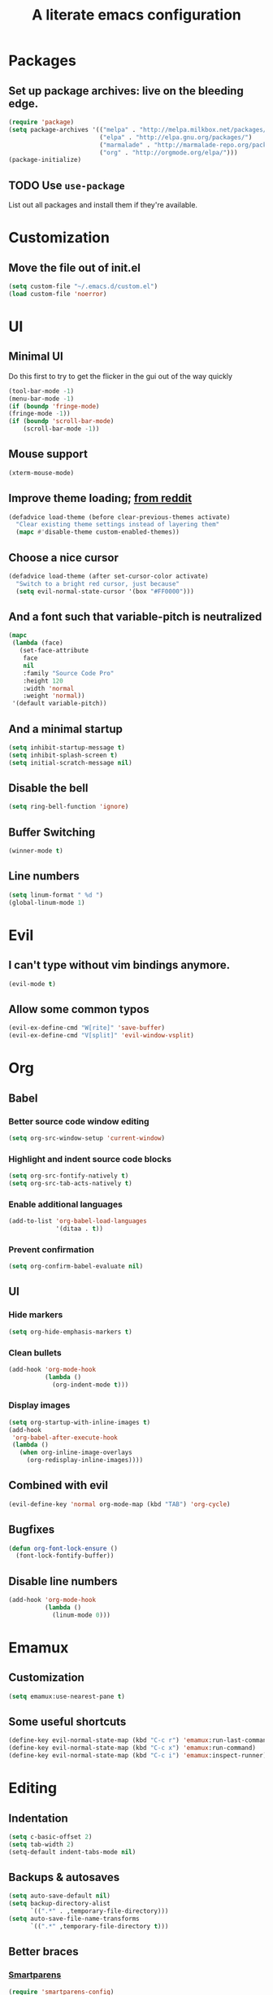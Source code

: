 #+TITLE: A literate emacs configuration

* Packages
** Set up package archives: live on the bleeding edge.
#+BEGIN_SRC emacs-lisp
  (require 'package)
  (setq package-archives '(("melpa" . "http://melpa.milkbox.net/packages/")
                           ("elpa" . "http://elpa.gnu.org/packages/")
                           ("marmalade" . "http://marmalade-repo.org/packages/")
                           ("org" . "http://orgmode.org/elpa/")))
  (package-initialize)
#+END_SRC
** TODO Use =use-package=
List out all packages and install them if they're available.

* Customization
** Move the file out of init.el
#+BEGIN_SRC emacs-lisp
  (setq custom-file "~/.emacs.d/custom.el")
  (load custom-file 'noerror)
#+END_SRC

* UI
** Minimal UI
Do this first to try to get the flicker in the gui out of the way quickly
#+BEGIN_SRC emacs-lisp
  (tool-bar-mode -1)
  (menu-bar-mode -1)
  (if (boundp 'fringe-mode)
  (fringe-mode -1))
  (if (boundp 'scroll-bar-mode)
      (scroll-bar-mode -1))
#+END_SRC
** Mouse support
#+BEGIN_SRC emacs-lisp
  (xterm-mouse-mode)
#+END_SRC
** Improve theme loading; [[https://www.reddit.com/r/emacs/comments/4mzynd/what_emacs_theme_are_you_currently_using/d43c5cw][from reddit]]
#+BEGIN_SRC emacs-lisp
  (defadvice load-theme (before clear-previous-themes activate)
    "Clear existing theme settings instead of layering them"
    (mapc #'disable-theme custom-enabled-themes))
#+END_SRC
** Choose a nice cursor
#+BEGIN_SRC emacs-lisp
  (defadvice load-theme (after set-cursor-color activate)
    "Switch to a bright red cursor, just because"
    (setq evil-normal-state-cursor '(box "#FF0000")))
#+END_SRC
** And a font such that variable-pitch is neutralized
#+BEGIN_SRC emacs-lisp
  (mapc
   (lambda (face)
     (set-face-attribute
      face
      nil
      :family "Source Code Pro"
      :height 120
      :width 'normal
      :weight 'normal))
   '(default variable-pitch))
#+END_SRC
** And a minimal startup
#+BEGIN_SRC emacs-lisp
  (setq inhibit-startup-message t)
  (setq inhibit-splash-screen t)
  (setq initial-scratch-message nil)
#+END_SRC
** Disable the bell
#+BEGIN_SRC emacs-lisp
  (setq ring-bell-function 'ignore)
#+END_SRC
** Buffer Switching
#+BEGIN_SRC emacs-lisp
  (winner-mode t)
#+END_SRC
** Line numbers
#+BEGIN_SRC emacs-lisp
  (setq linum-format " %d ")
  (global-linum-mode 1)
#+END_SRC

* Evil
** I can't type without vim bindings anymore.
#+BEGIN_SRC emacs-lisp
  (evil-mode t)
#+END_SRC
** Allow some common typos
#+BEGIN_SRC emacs-lisp
  (evil-ex-define-cmd "W[rite]" 'save-buffer)
  (evil-ex-define-cmd "V[split]" 'evil-window-vsplit)
#+END_SRC

* Org
** Babel
*** Better source code window editing
#+BEGIN_SRC emacs-lisp
  (setq org-src-window-setup 'current-window)
#+END_SRC
*** Highlight and indent source code blocks
#+BEGIN_SRC emacs-lisp
  (setq org-src-fontify-natively t)
  (setq org-src-tab-acts-natively t)
#+END_SRC
*** Enable additional languages
#+BEGIN_SRC emacs-lisp
  (add-to-list 'org-babel-load-languages
               '(ditaa . t))
#+END_SRC
*** Prevent confirmation
#+BEGIN_SRC emacs-lisp
  (setq org-confirm-babel-evaluate nil)
#+END_SRC
** UI
*** Hide markers
#+BEGIN_SRC emacs-lisp
  (setq org-hide-emphasis-markers t)
#+END_SRC
*** Clean bullets
#+BEGIN_SRC emacs-lisp
  (add-hook 'org-mode-hook
            (lambda ()
              (org-indent-mode t)))
#+END_SRC
*** Display images
#+BEGIN_SRC emacs-lisp
  (setq org-startup-with-inline-images t)
  (add-hook
   'org-babel-after-execute-hook
   (lambda ()
     (when org-inline-image-overlays
       (org-redisplay-inline-images))))
#+END_SRC
** Combined with evil
#+BEGIN_SRC emacs-lisp
  (evil-define-key 'normal org-mode-map (kbd "TAB") 'org-cycle)
#+END_SRC
** Bugfixes
#+BEGIN_SRC emacs-lisp
  (defun org-font-lock-ensure ()
    (font-lock-fontify-buffer))
#+END_SRC
** Disable line numbers
#+BEGIN_SRC emacs-lisp
  (add-hook 'org-mode-hook
            (lambda ()
              (linum-mode 0)))
#+END_SRC
* Emamux
** Customization
#+BEGIN_SRC emacs-lisp
  (setq emamux:use-nearest-pane t)
#+END_SRC
** Some useful shortcuts
#+BEGIN_SRC emacs-lisp
  (define-key evil-normal-state-map (kbd "C-c r") 'emamux:run-last-command)
  (define-key evil-normal-state-map (kbd "C-c x") 'emamux:run-command)
  (define-key evil-normal-state-map (kbd "C-c i") 'emamux:inspect-runner)
#+END_SRC
* Editing
** Indentation
#+BEGIN_SRC emacs-lisp
  (setq c-basic-offset 2)
  (setq tab-width 2)
  (setq-default indent-tabs-mode nil)
#+END_SRC
** Backups & autosaves
#+BEGIN_SRC emacs-lisp
  (setq auto-save-default nil)
  (setq backup-directory-alist
        `((".*" . ,temporary-file-directory)))
  (setq auto-save-file-name-transforms
        `((".*" ,temporary-file-directory t)))
#+END_SRC
** Better braces
*** [[https://github.com/Fuco1/smartparens][Smartparens]]
#+BEGIN_SRC emacs-lisp
  (require 'smartparens-config)
  (add-hook 'prog-mode-hook 'turn-on-smartparens-mode)
  (define-key smartparens-mode-map (kbd "M-f") 'sp-forward-slurp-sexp)
  (define-key smartparens-mode-map (kbd "M-b") 'sp-backward-slurp-sexp)
  (define-key smartparens-mode-map (kbd "M-F") 'sp-forward-barf-sexp)
  (define-key smartparens-mode-map (kbd "M-B") 'sp-backward-barf-sexp)
  (define-key smartparens-mode-map (kbd "M-s") 'sp-splice-sexp)
  (define-key smartparens-mode-map (kbd "C-k") 'sp-kill-sexp)
#+END_SRC
*** Highlight parenthesis
#+BEGIN_SRC emacs-lisp
  (show-paren-mode t)
#+END_SRC
** Whitespace
#+BEGIN_SRC emacs-lisp
  (add-hook 'before-save-hook 'whitespace-cleanup)
  (setq require-final-newline t)
#+END_SRC

** Reload files
#+BEGIN_SRC emacs-lisp
  (defun revert-all-buffers ()
    (interactive)
    (dolist (buf (buffer-list))
      (with-current-buffer buf
        (when (buffer-file-name)
          (revert-buffer t t t)))))
#+END_SRC
* Menus
** [[https://www.emacswiki.org/emacs/InteractivelyDoThings][IDO]]
#+BEGIN_SRC emacs-lisp
  (setq ido-enable-flex-matching t)
  (setq ido-everywhere t)
  (ido-mode t)
#+END_SRC
** [[https://www.emacswiki.org/emacs/Smex][Smex]]
#+BEGIN_SRC emacs-lisp
  (global-set-key (kbd "M-x") 'smex)
  (global-set-key (kbd "M-X") 'smex-major-mode-commands)
  (global-set-key (kbd "C-c C-c M-x") 'execute-extended-command)
#+END_SRC

* Language/Project specific
** BUCK
*** Trigger python mode
#+BEGIN_SRC emacs-lisp
  (add-to-list 'auto-mode-alist '(".*/BUCK$" . python-mode))
#+END_SRC
** Scheme
*** Set up chicken scheme
#+BEGIN_SRC emacs-lisp
  (setq scheme-program-name "/usr/local/bin/csi -:c")
#+END_SRC

* Version Control
** Disable by default
#+BEGIN_SRC emacs-lisp
  (setq vc-handled-backends ())
#+END_SRC
** Customize Monky, for when it's loaded
*** Use command server for speed
#+BEGIN_SRC emacs-lisp
  (setq monky-process-type 'cmdserver)
#+END_SRC
*** And add support for a nicer log file
#+BEGIN_SRC emacs-lisp
  (defun hg-file-history ()
    (interactive)
    (require 'monky)
    (monky-run-hg-async
     "log"
     "--template"
     "\n{rev}) {date|shortdate}/{author|user}\n{desc|fill68}\n↘\n"
     buffer-file-name))
#+END_SRC

* Utilities
** Current file name
#+BEGIN_SRC emacs-lisp
  (defun path ()
    (interactive)
    (message (buffer-file-name)))
#+END_SRC
* Browsing
** Default to w3m
#+BEGIN_SRC emacs-lisp
  (setq browse-url-browser-function 'w3m-browse-url)
#+END_SRC
** Enable cookies
#+BEGIN_SRC emacs-lisp
  (setq w3m-use-cookies t)
#+END_SRC

* Styling for export
** Explicitly require to prevent css errors
But I'm not sure why this is needed.
#+BEGIN_SRC emacs-lisp
  (require 'ob-css)
#+END_SRC

** The actual stylesheet
Can't use '"' till I can figure out better quote escaping.
#+NAME: custom-style
#+BEGIN_SRC css
  <style type='text/css'>
  body {
      width: 800px;
      margin: 0 auto;
  }
  </style>
#+END_SRC

#+BEGIN_SRC emacs-lisp :noweb yes :exports none
  (setq org-html-head "
   <<custom-style>>
   ")
#+END_SRC

** TODO Figure out how to auto-quote noweb'd references.
